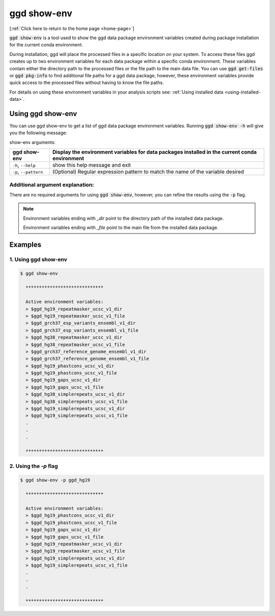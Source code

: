 .. _ggd-show-env:

ggd show-env
============

[:ref:`Click here to return to the home page <home-page>`]

:code:`ggd show-env` is a tool used to show the ggd data package environment variables created during package installation
for the current conda environment.

During installation, ggd will place the processed files in a specific location on your system. To access
these files ggd creates up to two environment variables for each data package within a specific conda environment. 
These variables contain either the directory path to the processed files or the file path to the main data file. 
You can use :code:`ggd get-files` or :code:`ggd pkg-info` to find additional file paths for a ggd data
package, however, these environment variables provide quick access to the processed files without having to know
the file paths.

For details on using these environment variables in your analysis scripts see: :ref:`Using installed data <using-installed-data>`.


Using ggd show-env
------------------
You can use ggd show-env to get a list of ggd data package environment variables.
Running :code:`ggd show-env -h` will give you the following message:

show-env arguments:

+------------------------+-------------------------------------------------------------------------------------+
| ggd show-env           | Display the environment variables for data packages installed in the current        |
|                        | conda environment                                                                   |
+========================+=====================================================================================+
| ``-h``, ``--help``     | show this help message and exit                                                     |
+------------------------+-------------------------------------------------------------------------------------+
| ``-p``, ``--pattern``  | (Optional) Regular expression pattern to match the name of the variable desired     |
+------------------------+-------------------------------------------------------------------------------------+


Additional argument explanation: 
++++++++++++++++++++++++++++++++

There are no required arguments for using :code:`ggd show-env`, however, you can refine the results using
the :code:`-p` flag.

.. note:: 

   Environment variables ending with `_dir` point to the directory path of the installed data package.
   
   Environment variables ending with `_file` point to the main file from the installed data package. 


Examples
--------

1. Using ggd show-env
+++++++++++++++++++++

.. code-block:: bash

    $ ggd show-env

      *****************************

      Active environment variables:
      > $ggd_hg19_repeatmasker_ucsc_v1_dir
      > $ggd_hg19_repeatmasker_ucsc_v1_file
      > $ggd_grch37_esp_variants_ensembl_v1_dir
      > $ggd_grch37_esp_variants_ensembl_v1_file
      > $ggd_hg38_repeatmasker_ucsc_v1_dir
      > $ggd_hg38_repeatmasker_ucsc_v1_file
      > $ggd_grch37_reference_genome_ensembl_v1_dir
      > $ggd_grch37_reference_genome_ensembl_v1_file
      > $ggd_hg19_phastcons_ucsc_v1_dir
      > $ggd_hg19_phastcons_ucsc_v1_file
      > $ggd_hg19_gaps_ucsc_v1_dir
      > $ggd_hg19_gaps_ucsc_v1_file
      > $ggd_hg38_simplerepeats_ucsc_v1_dir
      > $ggd_hg38_simplerepeats_ucsc_v1_file
      > $ggd_hg19_simplerepeats_ucsc_v1_dir
      > $ggd_hg19_simplerepeats_ucsc_v1_file
      .
      .
      .

      *****************************

2. Using the `-p` flag
++++++++++++++++++++++

.. code-block:: bash

    $ ggd show-env -p ggd_hg19

      *****************************

      Active environment variables:
      > $ggd_hg19_phastcons_ucsc_v1_dir
      > $ggd_hg19_phastcons_ucsc_v1_file
      > $ggd_hg19_gaps_ucsc_v1_dir
      > $ggd_hg19_gaps_ucsc_v1_file
      > $ggd_hg19_repeatmasker_ucsc_v1_dir
      > $ggd_hg19_repeatmasker_ucsc_v1_file
      > $ggd_hg19_simplerepeats_ucsc_v1_dir
      > $ggd_hg19_simplerepeats_ucsc_v1_file
      .
      .
      .

      *****************************
